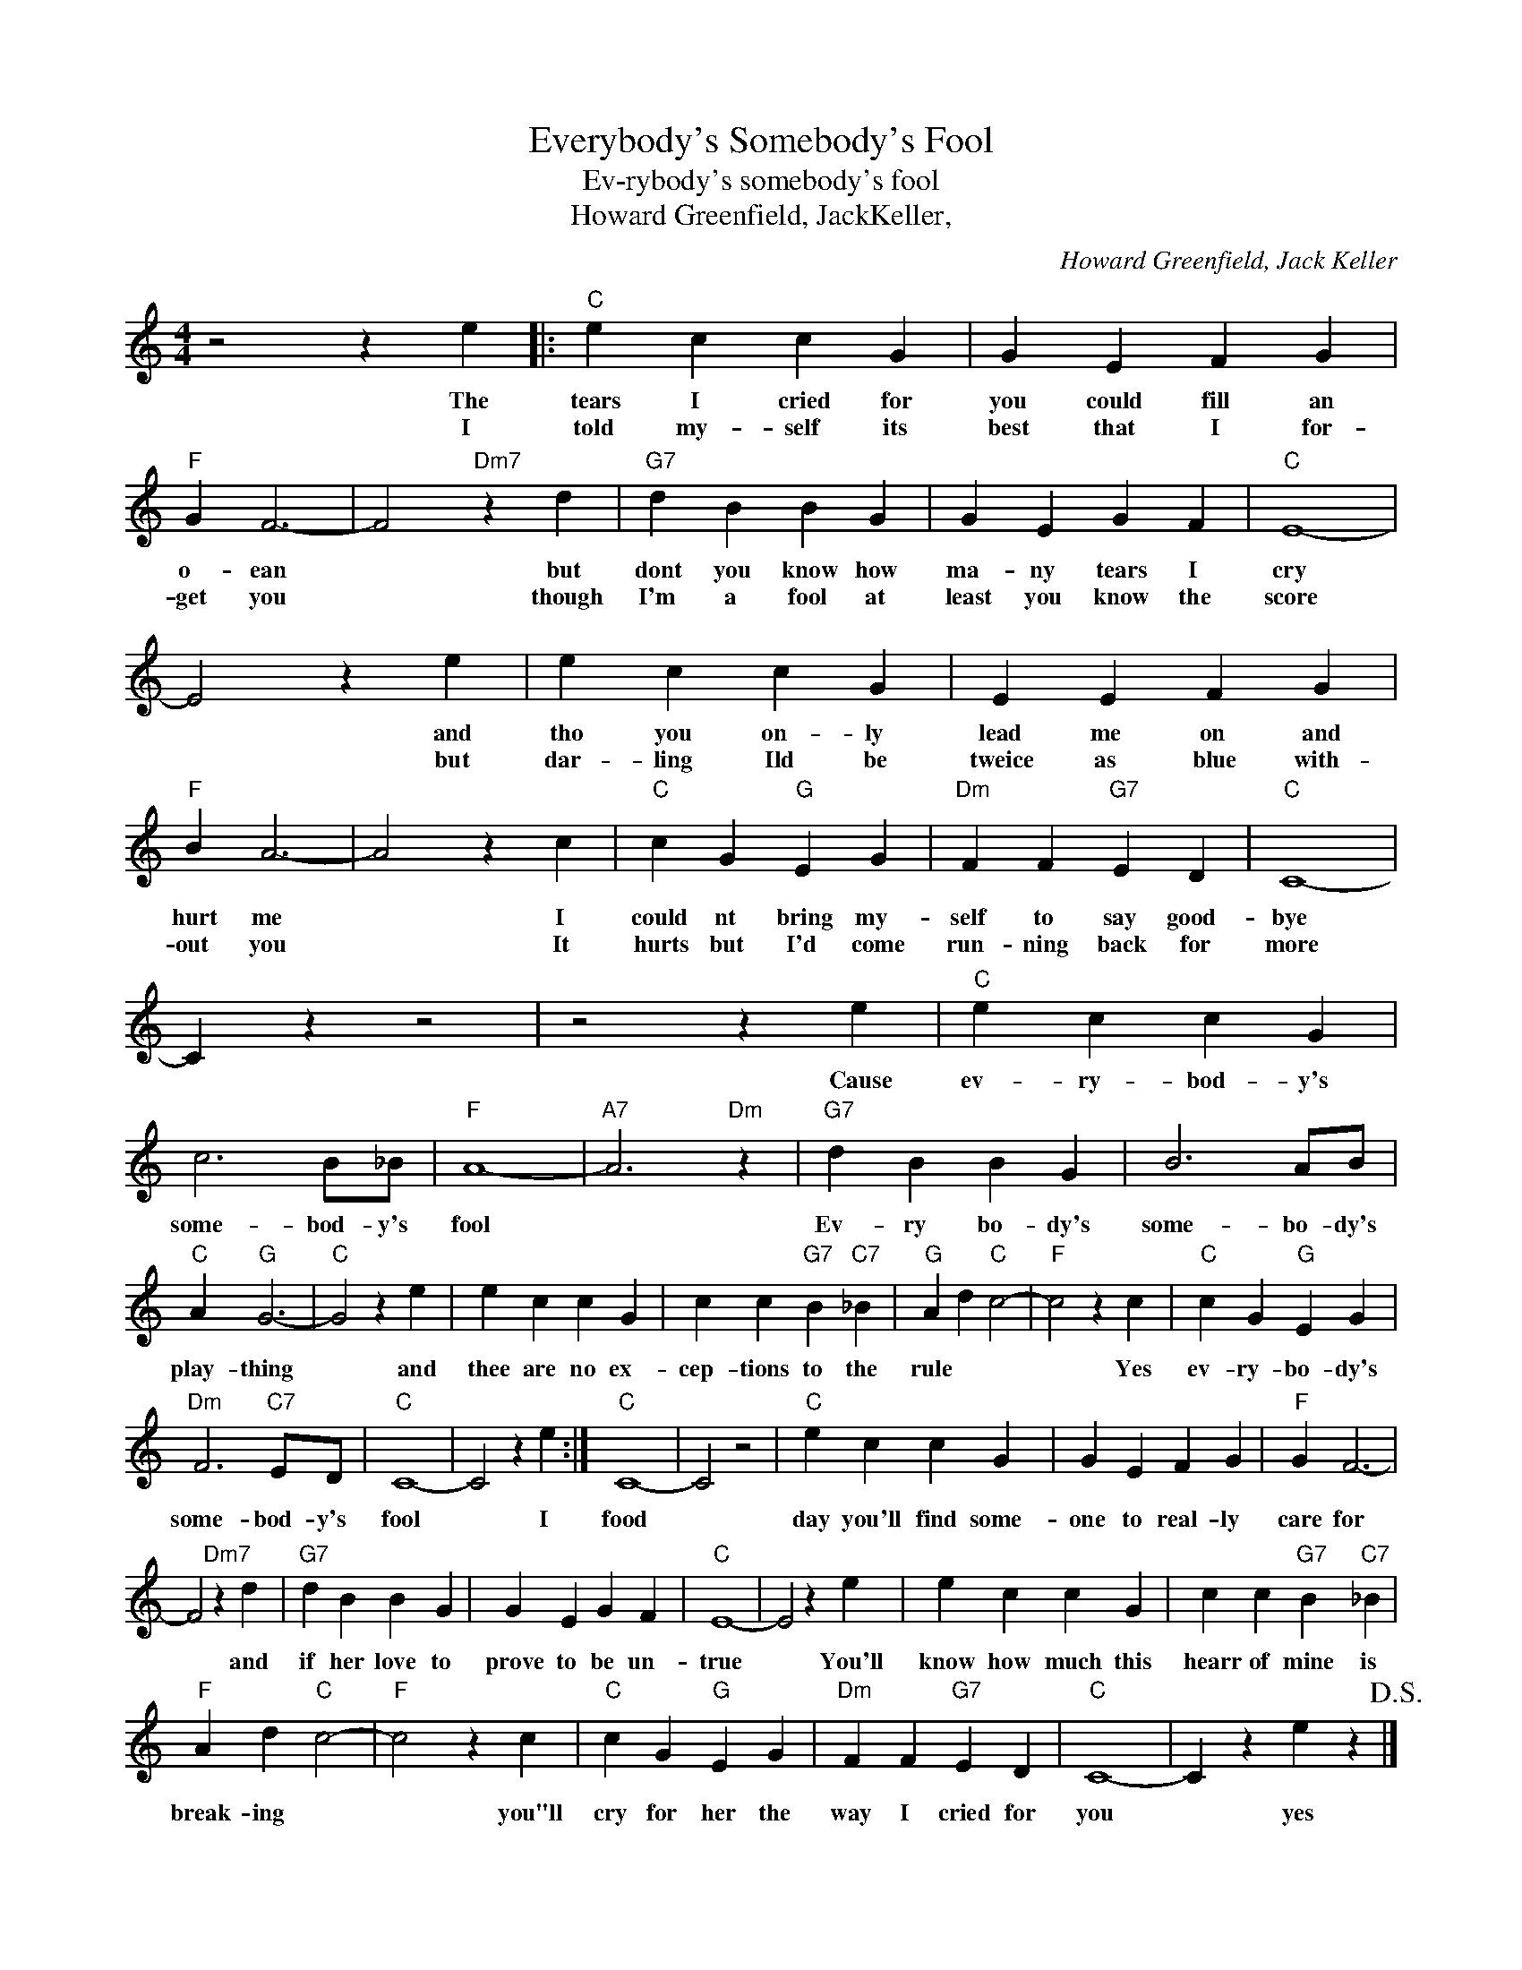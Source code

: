 X:1
T:Everybody's Somebody's Fool
T:Ev-rybody's somebody's fool
T:Howard Greenfield, JackKeller,
C:Howard Greenfield, Jack Keller
Z:All Rights Reserved
L:1/4
M:4/4
K:C
V:1 treble 
%%MIDI program 4
V:1
 z2 z e |:"C" e c c G | G E F G |"F" G F3- | F2"Dm7" z d |"G7" d B B G | G E G F |"C" E4- | %8
w: The|tears I cried for|you could fill an|o- ean|* but|dont you know how|ma- ny tears I|cry|
w: I|told my- self its|best that I for-|get you|* though|I'm a fool at|least you know the|score|
 E2 z e | e c c G | E E F G |"F" B A3- | A2 z c |"C" c G"G" E G |"Dm" F F"G7" E D |"C" C4- | %16
w: * and|tho you on- ly|lead me on and|hurt me|* I|could nt bring my-|self to say good-|bye|
w: * but|dar- ling Ild be|tweice as blue with-|out you|* It|hurts but I'd come|run- ning back for|more|
 C z z2 | z2 z e |"C" e c c G | c3 B/_B/ |"F" A4- |"A7" A3"Dm" z |"G7" d B B G | B3 A/B/ | %24
w: |Cause|ev- ry- bod- y's|some- bod- y's|fool||Ev- ry bo- dy's|some- bo- dy's|
w: ||||||||
"C" A"G" G3- |"C" G2 z e | e c c G | c c"G7" B"C7" _B |"G" A d"C" c2- |"F" c2 z c |"C" c G"G" E G | %31
w: play- thing|* and|thee are no ex-|cep- tions to the|rule * *|* Yes|ev- ry- bo- dy's|
w: |||||||
"Dm" F3"C7" E/D/ |"C" C4- | C2 z e :|"C" C4- | C2 z2 |"C" e c c G | G E F G |"F" G F3- | %39
w: some- bod- y's|fool|* I|food||day you'll find some-|one to real- ly|care for|
w: ||||||||
 F2"Dm7" z d |"G7" d B B G | G E G F |"C" E4- | E2 z e | e c c G | c c"G7" B"C7" _B | %46
w: * and|if her love to|prove to be un-|true|* You'll|know how much this|hearr of mine is|
w: |||||||
"F" A d"C" c2- |"F" c2 z c |"C" c G"G" E G |"Dm" F F"G7" E D |"C" C4- | C z e z!D.S.! |] %52
w: break- ing *|* you"ll|cry for her the|way I cried for|you|* yes|
w: ||||||

